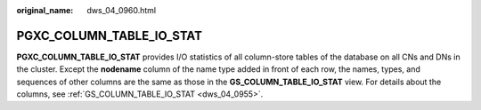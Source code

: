 :original_name: dws_04_0960.html

.. _dws_04_0960:

PGXC_COLUMN_TABLE_IO_STAT
=========================

**PGXC_COLUMN_TABLE_IO_STAT** provides I/O statistics of all column-store tables of the database on all CNs and DNs in the cluster. Except the **nodename** column of the name type added in front of each row, the names, types, and sequences of other columns are the same as those in the **GS_COLUMN_TABLE_IO_STAT** view. For details about the columns, see :ref:`GS_COLUMN_TABLE_IO_STAT <dws_04_0955>`.
